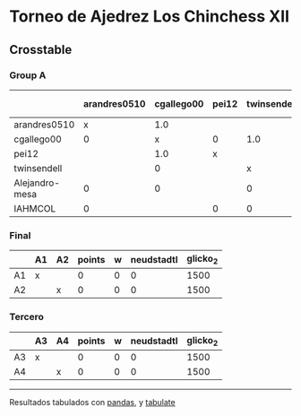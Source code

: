 * Torneo de Ajedrez Los Chinchess XII

** Crosstable

*** Group A
|                | arandres0510   | cgallego00   | pei12   | twinsendell   | Alejandro-mesa   | IAHMCOL   |   points |   w |   neudstadtl |   glicko_2 |
|----------------+----------------+--------------+---------+---------------+------------------+-----------+----------+-----+--------------+------------|
| arandres0510   | x              | 1.0          |         |               | 1.0              | 1.0       |        3 |   0 |            3 |       1747 |
| cgallego00     | 0              | x            | 0       | 1.0           | 1.0              |           |        2 |   0 |            3 |       1882 |
| pei12          |                | 1.0          | x       |               |                  | 1.0       |        2 |   0 |            2 |       2008 |
| twinsendell    |                | 0            |         | x             | 1.0              | 1.0       |        2 |   0 |            1 |       1821 |
| Alejandro-mesa | 0              | 0            |         | 0             | x                | 1.0       |        1 |   0 |            0 |       1493 |
| IAHMCOL        | 0              |              | 0       | 0             | 0                | x         |        0 |   0 |            0 |       1255 |

*** Final
|    | A1   | A2   |   points |   w |   neudstadtl |   glicko_2 |
|----+------+------+----------+-----+--------------+------------|
| A1 | x    |      |        0 |   0 |            0 |       1500 |
| A2 |      | x    |        0 |   0 |            0 |       1500 |

*** Tercero
|    | A3   | A4   |   points |   w |   neudstadtl |   glicko_2 |
|----+------+------+----------+-----+--------------+------------|
| A3 | x    |      |        0 |   0 |            0 |       1500 |
| A4 |      | x    |        0 |   0 |            0 |       1500 |

-------
Resultados tabulados con [[https://pandas.pydata.org/][pandas]], y [[https://pypi.org/project/tabulate/][tabulate]]